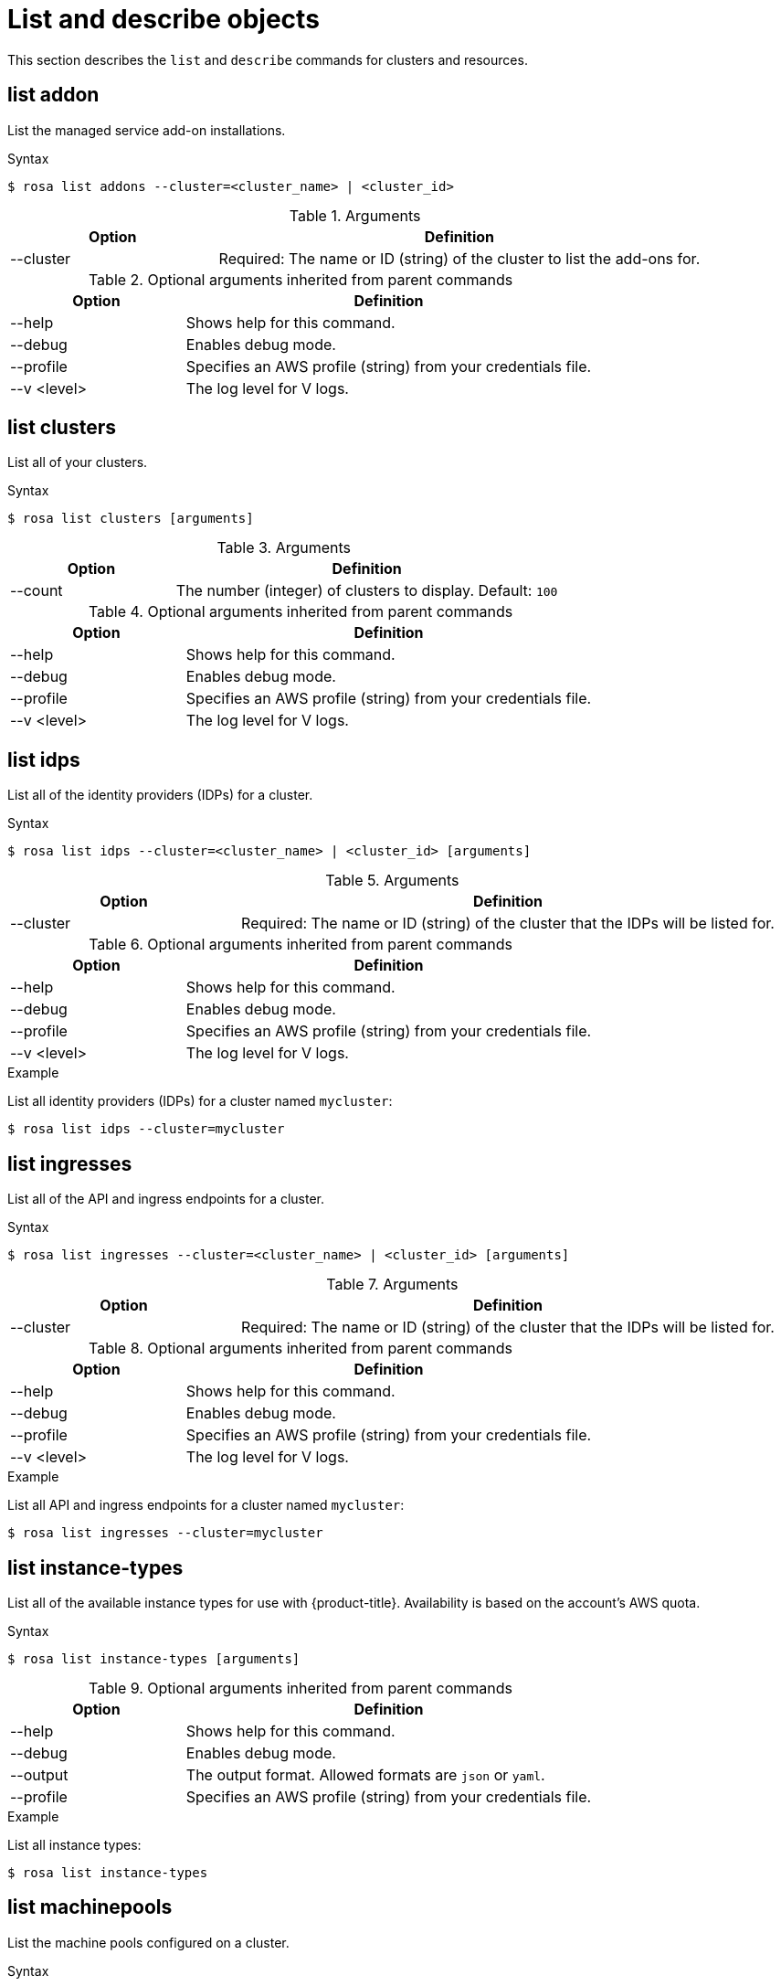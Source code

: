 // Module included in the following assemblies:
//
// * cli_reference/rosa_cli/rosa-manage-objects-cli.adoc

[id="rosa-list-objects_{context}"]
= List and describe objects

This section describes the `list` and `describe` commands for clusters and resources.

[id="rosa-list-oaddon_{context}"]
== list addon

List the managed service add-on installations.

.Syntax
[source,terminal]
----
$ rosa list addons --cluster=<cluster_name> | <cluster_id>
----

.Arguments
[cols="30,70"]
|===
|Option |Definition

|--cluster
|Required: The name or ID (string) of the cluster to list the add-ons for.
|===

.Optional arguments inherited from parent commands
[cols="30,70"]
|===
|Option |Definition

|--help
|Shows help for this command.

|--debug
|Enables debug mode.

|--profile
|Specifies an AWS profile (string) from your credentials file.

|--v <level>
|The log level for V logs.
|===

[id="rosa-list-clusters_{context}"]
== list clusters

List all of your clusters.

.Syntax
[source,terminal]
----
$ rosa list clusters [arguments]
----

.Arguments
[cols="30,70"]
|===
|Option |Definition

|--count
|The number (integer) of clusters to display. Default: `100`
|===

.Optional arguments inherited from parent commands
[cols="30,70"]
|===
|Option |Definition

|--help
|Shows help for this command.

|--debug
|Enables debug mode.

|--profile
|Specifies an AWS profile (string) from your credentials file.

|--v <level>
|The log level for V logs.
|===

[id="rosa-list-idps_{context}"]
== list idps

List all of the identity providers (IDPs) for a cluster.

.Syntax
[source,terminal]
----
$ rosa list idps --cluster=<cluster_name> | <cluster_id> [arguments]
----

.Arguments
[cols="30,70"]
|===
|Option |Definition

|--cluster
|Required: The name or ID (string) of the cluster that the IDPs will be listed for.
|===

.Optional arguments inherited from parent commands
[cols="30,70"]
|===
|Option |Definition

|--help
|Shows help for this command.

|--debug
|Enables debug mode.

|--profile
|Specifies an AWS profile (string) from your credentials file.

|--v <level>
|The log level for V logs.
|===

.Example
List all identity providers (IDPs) for a cluster named `mycluster`:

[source,terminal]
----
$ rosa list idps --cluster=mycluster
----

[id="rosa-list-ingresses_{context}"]
== list ingresses

List all of the API and ingress endpoints for a cluster.

.Syntax
[source,terminal]
----
$ rosa list ingresses --cluster=<cluster_name> | <cluster_id> [arguments]
----

.Arguments
[cols="30,70"]
|===
|Option |Definition

|--cluster
|Required: The name or ID (string) of the cluster that the IDPs will be listed for.
|===

.Optional arguments inherited from parent commands
[cols="30,70"]
|===
|Option |Definition

|--help
|Shows help for this command.

|--debug
|Enables debug mode.

|--profile
|Specifies an AWS profile (string) from your credentials file.

|--v <level>
|The log level for V logs.
|===

.Example
List all API and ingress endpoints for a cluster named `mycluster`:

[source,terminal]
----
$ rosa list ingresses --cluster=mycluster
----

== list instance-types

List all of the available instance types for use with {product-title}. Availability is based on the account's AWS quota.

.Syntax
[source,terminal]
----
$ rosa list instance-types [arguments]
----

.Optional arguments inherited from parent commands
[cols="30,70"]
|===
|Option |Definition

|--help
|Shows help for this command.

|--debug
|Enables debug mode.

|--output
|The output format. Allowed formats are `json` or `yaml`.

|--profile
|Specifies an AWS profile (string) from your credentials file.
|===

.Example
List all instance types:

[source,terminal]
----
$ rosa list instance-types
----

[id="rosa-list-machinepools_{context}"]
== list machinepools

List the machine pools configured on a cluster.

.Syntax
[source,terminal]
----
$ rosa list machinepools --cluster=<cluster_name> | <cluster_id> [arguments]
----

.Arguments
[cols="30,70"]
|===
|Option |Definition

|--cluster
|Required: The name or ID (string) of the cluster that the machine pools will be listed for.
|===

.Optional arguments inherited from parent commands
[cols="30,70"]
|===
|Option |Definition

|--help
|Shows help for this command.

|--debug
|Enables debug mode.

|--profile
|Specifies an AWS profile (string) from your credentials file.

|--v <level>
|The log level for V logs.
|===

.Example
List all of the machine pools on a cluster named `mycluster`:

[source,terminal]
----
$ rosa list machinepools --cluster=mycluster
----

[id="rosa-list-regions_{context}"]
== list regions

List all of the available regions for the current AWS account.

.Syntax
[source,terminal]
----
$ rosa list regions [arguments]
----

.Arguments
[cols="30,70"]
|===
|Option |Definition

|--multi-az
|Lists regions that provide support for multiple availability zones.
|===

.Optional arguments inherited from parent commands
[cols="30,70"]
|===
|Option |Definition

|--help
|Shows help for this command.

|--debug
|Enables debug mode.

|--profile
|Specifies an AWS profile (string) from your credentials file.

|--v <level>
|The log level for V logs.
|===

.Example
List all of the available regions:

[source,terminal]
----
$ rosa list regions
----

[id="rosa-list-upgrades_{context}"]
== list upgrades

List all available and scheduled cluster version upgrades.

.Syntax
[source,terminal]
----
$ rosa list upgrades --cluster=<cluster_name> | <cluster_id> [arguments]
----

.Arguments
[cols="30,70"]
|===
|Option |Definition

|--cluster
|Required: The name or ID (string) of the cluster that the available upgrades will be listed for.
|===

.Optional arguments inherited from parent commands
[cols="30,70"]
|===
|Option |Definition

|--help
|Shows help for this command.

|--debug
|Enables debug mode.

|--profile
|Specifies an AWS profile (string) from your credentials file.

|--v <level>
|The log level for V logs.
|===

.Example
List all of the available upgrades for a cluster named `mycluster`:

[source,terminal]
----
$ rosa list upgrades --cluster=mycluster
----

[id="rosa-list-users_{context}"]
== list users
List the cluster administrator and dedicated administrator users for a specified cluster.

.Syntax
[source,terminal]
----
$ rosa list users --cluster=<cluster_name> | <cluster_id> [arguments]
----

.Arguments
[cols="30,70"]
|===
|Option |Definition

|--cluster
|Required: The name or ID (string) of the cluster that the cluster administrators will be listed for.
|===

.Optional arguments inherited from parent commands
[cols="30,70"]
|===
|Option |Definition

|--help
|Shows help for this command.

|--debug
|Enables debug mode.

|--profile
|Specifies an AWS profile (string) from your credentials file.

|--v <level>
|The log level for V logs.
|===

.Example
List all of the cluster administrators and dedicated administrators for a cluster named `mycluster`:

[source,terminal]
----
$ rosa list users --cluster=mycluster
----

[id="rosa-list-versions_{context}"]
== list versions

List all of the OpenShift versions that are available for creating a cluster.

.Syntax
[source,terminal]
----
$ rosa list versions [arguments]
----

.Optional arguments inherited from parent commands
[cols="30,70"]
|===
|Option |Definition

|--help
|Shows help for this command.

|--debug
|Enables debug mode.

|--profile
|Specifies an AWS profile (string) from your credentials file.

|--v <level>
|The log level for V logs.
|===

.Example
List all of the OpenShift Container Platform versions:

[source,terminal]
----
$ rosa list versions
----

[id="rosa-describe-admin_{context}"]
== describe admin

Show the details of a specified `cluster-admin` user and a command to log in to the cluster.

.Syntax
[source,terminal]
----
$ rosa describe admin --cluster=<cluster_name> | <cluster_id> [arguments]
----

.Arguments
[cols="30,70"]
|===
|Option |Definition

|--cluster
|Required: The name or ID (string) of the cluster to which the cluster-admin belongs.
|===

.Optional arguments inherited from parent commands
[cols="30,70"]
|===
|Option |Definition

|--help
|Shows help for this command.

|--debug
|Enables debug mode.

|--profile
|Specifies an AWS profile (string) from your credentials file.

|--v <level>
|The log level for V logs.
|===

.Example
Describe the `cluster-admin` user for a cluster named `mycluster`:

[source,terminal]
----
$ rosa describe admin --cluster=mycluster
----

[id="rosa-describe-addon_{context}"]
== describe addon

Show the details of a managed service add-on.

.Syntax
[source,terminal]
----
$ rosa describe addon <addon_id> | <addon_name> [arguments]
----

.Optional arguments inherited from parent commands
[cols="30,70"]
|===
|Option |Definition

|--help
|Shows help for this command.

|--debug
|Enables debug mode.

|--profile
|Specifies an AWS profile (string) from your credentials file.

|--v <level>
|The log level for V logs.
|===

.Example
Describe an add-on named `codeready-workspaces`:

[source,terminal]
----
$ rosa describe addon codeready-workspaces
----

[id="rosa-describe-cluster_{context}"]
== describe cluster

Shows the details for a cluster.

.Syntax
[source,terminal]
----
$ rosa describe cluster --cluster=<cluster_name> | <cluster_id> [arguments]
----

.Arguments
[cols="30,70"]
|===
|Option |Definition

|--cluster
|Required: The name or ID (string) of the cluster.
|===

.Optional arguments inherited from parent commands
[cols="30,70"]
|===
|Option |Definition

|--help
|Shows help for this command.

|--debug
|Enables debug mode.

|--profile
|Specifies an AWS profile (string) from your credentials file.

|--v <level>
|The log level for V logs.
|===

.Example
Describe a cluster named `mycluster`:
[source,terminal]
----
$ rosa describe cluster --cluster=mycluster
----
